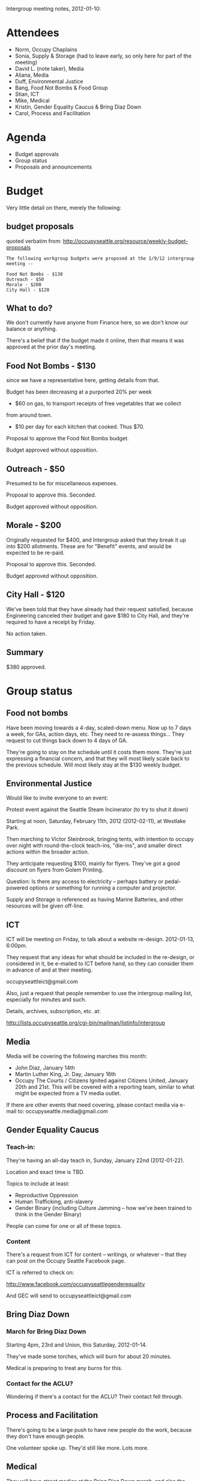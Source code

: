 Intergroup meeting notes, 2012-01-10:

* Attendees

- Norm, Occupy Chaplains
- Sonia, Supply & Storage (had to leave early, so only here for part
  of the meeting)
- David L. (note taker), Media
- Aliana, Media
- Duff, Environmental Justice
- Bang, Food Not Bombs & Food Group
- Stian, ICT
- Mike, Medical
- Kristin, Gender Equality Caucus & Bring Diaz Down
- Carol, Process and Facilitation

* Agenda

- Budget approvals
- Group status
- Proposals and announcements

* Budget

Very little detail on there, merely the following:

** budget proposals

quoted verbatim from:
http://occupyseattle.org/resource/weekly-budget-proposals

#+BEGIN_EXAMPLE
The following workgroup budgets were proposed at the 1/9/12 intergroup meeting --

Food Not Bombs - $130
Outreach - $50
Morale - $200
City Hall - $120
#+END_EXAMPLE

** What to do?

We don't currently have anyone from Finance here, so we don't know our
balance or anything.

There's a belief that if the budget made it online, then that means it
was approved at the prior day's meeting.

** Food Not Bombs - $130

since we have a representative here, getting details from that.

Budget has been decreasing at a purported 20% per week

- $60 on gas, to transport receipts of free vegetables that we collect
from around town.
- $10 per day for each kitchen that cooked.  Thus $70.

Proposal to approve the Food Not Bombs budget.

Budget approved without opposition.

** Outreach - $50

Presumed to be for miscellaneous expenses.

Proposal to approve this.  Seconded.

Budget approved without opposition.

** Morale - $200

Originally requested for $400, and Intergroup asked that they break it
up into $200 allotments.  These are for "Benefit" events, and would be
expected to be re-paid.

Proposal to approve this.  Seconded.

Budget approved without opposition.

** City Hall - $120

We've been told that they have already had their request satisfied,
because Engineering canceled their budget and gave $180 to City
Hall, and they're required to have a receipt by Friday.

No action taken.

** Summary

$380 approved.

* Group status
** Food not bombs

Have been moving towards a 4-day, scaled-down menu.  Now up to 7 days
a week, for GAs, action days, etc.  They need to re-assess things...
They request to cut things back down to 4 days of GA.

They're going to stay on the schedule until it costs them more.
They're just expressing a financial concern, and that they will most
likely scale back to the previous schedule.  Will most likely stay at
the $130 weekly budget.

** Environmental Justice

Would like to invite everyone to an event:

Protest event against the Seattle Steam Incinerator (to try to shut it down)

Starting at noon, Saturday, February 11th, 2012 (2012-02-11), at
Westlake Park.

Then marching to Victor Steinbrook, bringing tents, with intention to
occupy over night with round-the-clock teach-ins, "die-ins", and
smaller direct actions within the broader action.

They anticipate requesting $100, mainly for flyers.  They've got a
good discount on flyers from Golem Printing.


Question: Is there any access to electricity -- perhaps battery or
pedal-powered options or something for running a computer and
projector.

Supply and Storage is referenced as having Marine Batteries, and other
resources will be given off-line.

** ICT

ICT will be meeting on Friday, to talk about a website re-design.
2012-01-13, 6:00pm.

They request that any ideas for what should be included in the
re-design, or considered in it, be e-mailed to ICT before hand, so
they can consider them in advance of and at their meeting.

occupyseattleict@gmail.com

Also, just a request that people remember to use the intergroup
mailing list, especially for minutes and such.

Details, archives, subscription, etc. at:

http://lists.occupyseattle.org/cgi-bin/mailman/listinfo/intergroup

** Media

Media will be covering the following marches this month:

- John Diaz, January 14th
- Martin Luther King, Jr. Day, January 16th
- Occupy The Courts / Citizens Ignited against Citizens United,
  January 20th and 21st.  This will be covered with a reporting team,
  similar to what might be expected from a TV media outlet.

If there are other events that need covering, please contact media
via e-mail to: occupyseattle.media@gmail.com

** Gender Equality Caucus

*** Teach-in:

They're having an all-day teach in, Sunday, January 22nd (2012-01-22).

Location and exact time is TBD.

Topics to include at least:

- Reproductive Oppression
- Human Trafficking, anti-slavery
- Gender Binary (including Culture Jamming -- how we've been trained
  to think in the Gender Binary)

People can come for one or all of these topics.

*** Content

There's a request from ICT for content -- writings, or whatever --
that they can post on the Occupy Seattle Facebook page.

ICT is referred to check on:

http://www.facebook.com/occupyseattlegenderequality

And GEC will send to occupyseattleict@gmail.com

** Bring Diaz Down

*** March for Bring Diaz Down

Starting 4pm, 23rd and Union, this Saturday, 2012-01-14.

They've made some torches, which will burn for about 20 minutes.

Medical is preparing to treat any burns for this.


*** Contact for the ACLU?

Wondering if there's a contact for the ACLU?  Their contact fell
through.

** Process and Facilitation

There's going to be a large push to have new people do the work,
because they don't have enough people.

One volunteer spoke up.  They'd still like more.  Lots more.

** Medical

They will have street medics at the Bring Diaz Down march, and also
the People Ignited Against Citizens United event.

Also, making a call that if anyone has any direct actions that they're
planning, that they would like medics to be at, please e-mail:
occupyseattlestreetmedics@gmail.com.

Unsure about their presence at the MLK march.

Request for them to put the February 11th Environmental Justice event
on their calendar.

* Proposals and announcements

** Rise and De-colonize

*** National Latino Activists Day

This month, Rise and De-colonize, Hip Hop Occupy, will be having an
event, the 19th and 20th, for National Latino Activists Day.

*** United Farm Workers action against Dairigold

About inhumane labor conditions.

Saturday, 2012-01-28.  Rise and De-colonize may assist with this event.

*** Requests for money

They will likely also be requesting money for this.

-----
Meeting adjourned, 2012-01-10, 18:41.
-----
